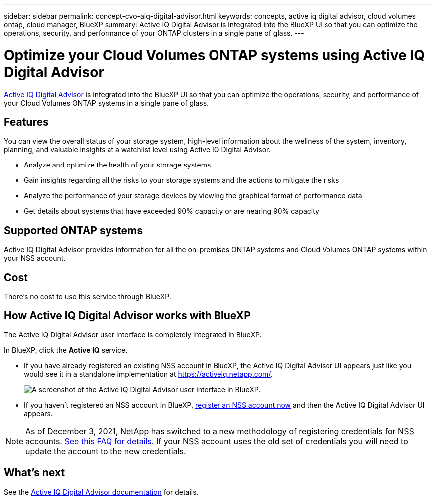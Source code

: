 ---
sidebar: sidebar
permalink: concept-cvo-aiq-digital-advisor.html
keywords: concepts, active iq digital advisor, cloud volumes ontap, cloud manager, BlueXP
summary: Active IQ Digital Advisor is integrated into the BlueXP UI so that you can optimize the operations, security, and performance of your ONTAP clusters in a single pane of glass.
---

= Optimize your Cloud Volumes ONTAP systems using Active IQ Digital Advisor
:hardbreaks:
:nofooter:
:icons: font
:linkattrs:
:imagesdir: ./media/

[.lead]
https://www.netapp.com/services/support/active-iq/[Active IQ Digital Advisor] is integrated into the BlueXP UI so that you can optimize the operations, security, and performance of your Cloud Volumes ONTAP systems in a single pane of glass.

== Features

You can view the overall status of your storage system, high-level information about the wellness of the system, inventory, planning, and valuable insights at a watchlist level using Active IQ Digital Advisor.

* Analyze and optimize the health of your storage systems
* Gain insights regarding all the risks to your storage systems and the actions to mitigate the risks
* Analyze the performance of your storage devices by viewing the graphical format of performance data
* Get details about systems that have exceeded 90% capacity or are nearing 90% capacity

== Supported ONTAP systems

Active IQ Digital Advisor provides information for all the on-premises ONTAP systems and Cloud Volumes ONTAP systems within your NSS account.

== Cost

There's no cost to use this service through BlueXP.

== How Active IQ Digital Advisor works with BlueXP

The Active IQ Digital Advisor user interface is completely integrated in BlueXP.

In BlueXP, click the *Active IQ* service.

* If you have already registered an existing NSS account in BlueXP, the Active IQ Digital Advisor UI appears just like you would see it in a standalone implementation at https://activeiq.netapp.com/.
+
image:screenshot_aiq_digital_advisor.png[A screenshot of the Active IQ Digital Advisor user interface in BlueXP.]

* If you haven't registered an NSS account in BlueXP, https://docs.netapp.com/us-en/cloud-manager-setup-admin/task-adding-nss-accounts.html[register an NSS account now^] and then the Active IQ Digital Advisor UI appears.

NOTE: As of December 3, 2021, NetApp has switched to a new methodology of registering credentials for NSS accounts. https://kb.netapp.com/Advice_and_Troubleshooting/Miscellaneous/FAQs_for_NetApp_adoption_of_MS_Azure_AD_B2C_for_login[See this FAQ for details]. If your NSS account uses the old set of credentials you will need to update the account to the new credentials.

== What's next

See the https://docs.netapp.com/us-en/active-iq/index.html[Active IQ Digital Advisor documentation] for details.
